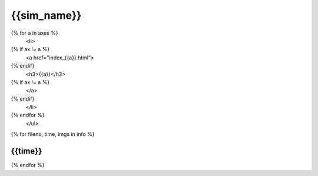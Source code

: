 {{sim_name}}
============

.. raw:: html
   
   <script>$('#dLabelLocalToc').addClass('hidden');</script>

   <h2>Click on one of the axes below to change the axis of projection.</h2>
   <ul>
{% for a in axes %}
   <li>
{% if ax != a %}
   <a href="index_{{a}}.html">
{% endif}
   <h3>{{a}}</h3>
{% if ax != a %}
   </a>
{% endif}
   </li>
{% endfor %}
   </ul>
 
{% for fileno, time, imgs in info %}

{{time}}
------------

.. raw:: html

   <a href="{{fileno}}.html" target="_blank">
   <figure style="display: inline-block;">
   <figcaption><h4>X-ray Emissivity</h4></figcaption>
   <img src={{imgs.xray_emissivity}} width="450" />
   </figure>
   <figure style="display: inline-block;">
   <figcaption><h4>Projected Temperature</h4></figcaption>
   <img src={{imgs.kT}} width="450" />
   </figure>
   <figure style="display: inline-block;">
   <figcaption><h4>Total Density</h4></figcaption>
   <img src={{imgs.total_density}} width="450" />
   </figure>
   <figure style="display: inline-block;">
   <figcaption><h4>Compton-y</h4></figcaption>
   <img src={{imgs.szy}} width="450" />
   </figure>
   </a>

{% endfor %}

